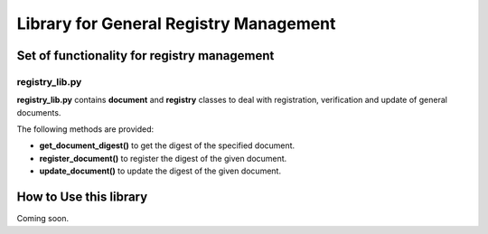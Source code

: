 Library for General Registry Management
=======================================

Set of functionality for registry management
--------------------------------------------

registry_lib.py
~~~~~~~~~~~~~~~

**registry_lib.py** contains **document** and **registry** classes to
deal with registration, verification and update of general documents.

The following methods are provided:

* **get_document_digest()** to get the digest of the specified document.

* **register_document()** to register the digest of the given document.

* **update_document()** to update the digest of the given document.

How to Use this library
-----------------------

Coming soon.
